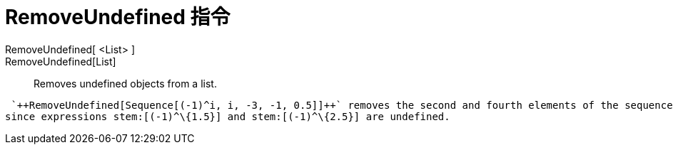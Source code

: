 = RemoveUndefined 指令
:page-en: commands/RemoveUndefined
ifdef::env-github[:imagesdir: /zh/modules/ROOT/assets/images]

RemoveUndefined[ <List> ]::
RemoveUndefined[List]::
  Removes undefined objects from a list.

[EXAMPLE]
====
 `++RemoveUndefined[Sequence[(-1)^i, i, -3, -1, 0.5]]++` removes the second and fourth elements of the sequence
since expressions stem:[(-1)^\{1.5}] and stem:[(-1)^\{2.5}] are undefined.

====
